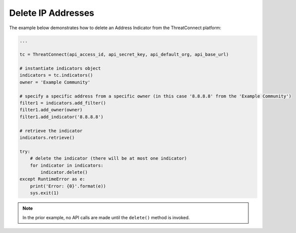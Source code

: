 Delete IP Addresses
^^^^^^^^^^^^^^^^^^^

The example below demonstrates how to delete an Address Indicator from the ThreatConnect platform:

.. code-block:: python

    ...

    tc = ThreatConnect(api_access_id, api_secret_key, api_default_org, api_base_url)

    # instantiate indicators object
    indicators = tc.indicators()
    owner = 'Example Community'

    # specify a specific address from a specific owner (in this case '8.8.8.8' from the 'Example Community')
    filter1 = indicators.add_filter()
    filter1.add_owner(owner)
    filter1.add_indicator('8.8.8.8')

    # retrieve the indicator
    indicators.retrieve()

    try:
        # delete the indicator (there will be at most one indicator)
        for indicator in indicators:
            indicator.delete()
    except RuntimeError as e:
        print('Error: {0}'.format(e))
        sys.exit(1)

.. note:: In the prior example, no API calls are made until the ``delete()`` method is invoked.
